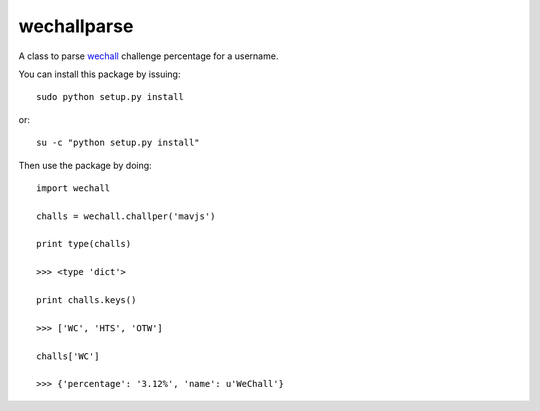 wechallparse
==============
A class to parse wechall_ challenge percentage for a username.

.. _wechall: http://www.wechall.net/index.php?mo=WeChall&me=JoinUs&section=wechall_api

You can install this package by issuing::

    sudo python setup.py install

or::

    su -c "python setup.py install"

Then use the package by doing::

    import wechall
    
    challs = wechall.challper('mavjs')

    print type(challs)

    >>> <type 'dict'>

    print challs.keys()

    >>> ['WC', 'HTS', 'OTW']

    challs['WC']

    >>> {'percentage': '3.12%', 'name': u'WeChall'}
